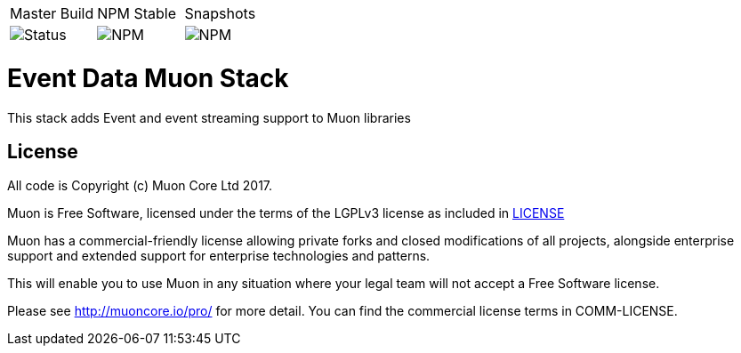 |===
| Master Build | NPM Stable | Snapshots
| image:https://img.shields.io/teamcity/http/teamcity.simplicityitself.com/e/OpenSource_MuonReleases_Stacks_EventsSnapshot.svg[Status]
| image:https://img.shields.io/npm/v/muon-stack-event.svg[NPM]
| image:https://img.shields.io/npm/v/muon-stack-event/next.svg[NPM]
|===

# Event Data Muon Stack

This stack adds Event and event streaming support to Muon libraries


## License

All code is Copyright (c) Muon Core Ltd 2017.

Muon is Free Software, licensed under the terms of
the LGPLv3 license as included in link:LICENSE[]

Muon has a commercial-friendly license allowing private forks and closed modifications of all projects, alongside enterprise support and extended support for enterprise technologies and patterns.

This will enable you to use Muon in any situation where your legal team will not accept a Free Software license.

Please see http://muoncore.io/pro/ for more detail.  You can find the commercial license terms in COMM-LICENSE.
